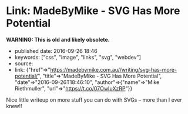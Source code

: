 * Link: MadeByMike - SVG Has More Potential
  :PROPERTIES:
  :CUSTOM_ID: link-madebymike---svg-has-more-potential
  :END:

*WARNING: This is old and likely obsolete.*

- published date: 2016-09-26 18:46
- keywords: ["css", "image", "links", "svg", "webdev"]
- source:
- link: {"href"=>"https://madebymike.com.au//writing/svg-has-more-potential/", "title"=>"MadeByMike - SVG Has More Potential", "date"=>"2016-09-26T18:46:10", "author"=>{"name"=>"Mike Riethmuller", "url"=>"https://t.co/07OwIuXzRP"}}

Nice little writeup on more stuff you can do with SVGs -- more than I ever knew!!
